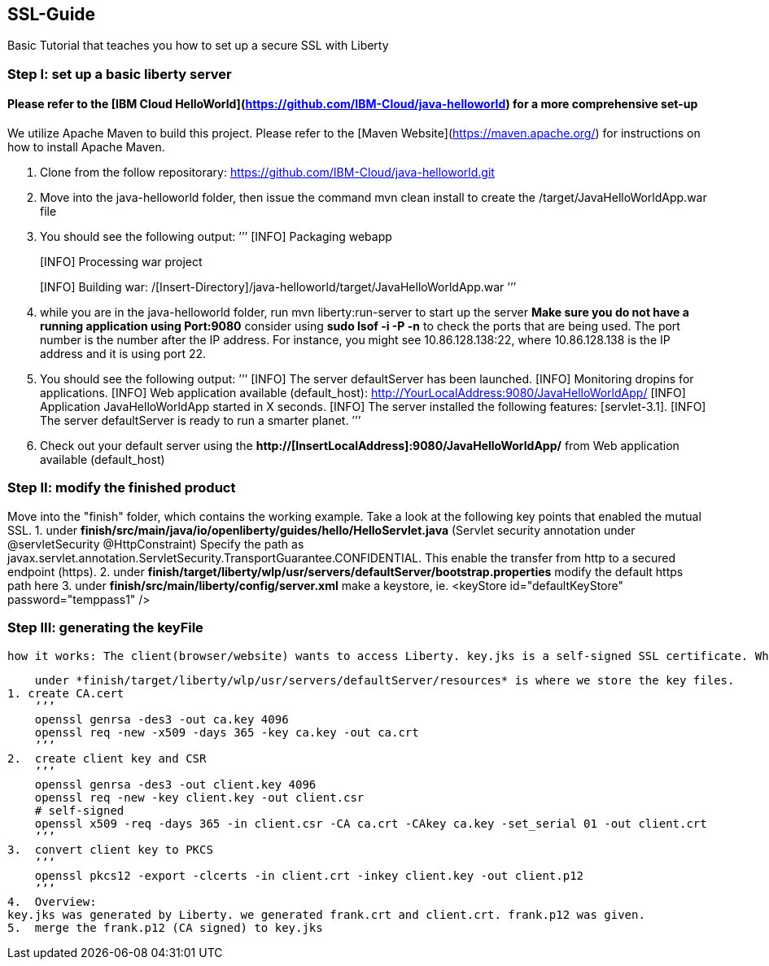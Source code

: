##  SSL-Guide

Basic Tutorial that teaches you how to set up a secure SSL with Liberty

### Step I: set up a basic liberty server
#### Please refer to the [IBM Cloud HelloWorld](https://github.com/IBM-Cloud/java-helloworld) for a more comprehensive set-up

We utilize Apache Maven to build this project. Please refer to the [Maven Website](https://maven.apache.org/) for instructions on how to install Apache Maven.

1.  Clone from the follow repositorary: https://github.com/IBM-Cloud/java-helloworld.git
2.  Move into the java-helloworld folder, then issue the command mvn clean install to create the /target/JavaHelloWorldApp.war file
3.  You should see the following output:
’’’
[INFO] Packaging webapp
[INFO] Assembling webapp [JavaHelloWorldApp] in [/[Insert-Directory]/java-helloworld/target/JavaHelloWorldApp-1.0-SNAPSHOT]
[INFO] Processing war project
[INFO] Copying webapp resources [/[Insert-Directory]/java-helloworld/src/main/webapp]
[INFO] Webapp assembled in [24 msecs]
[INFO] Building war: /[Insert-Directory]/java-helloworld/target/JavaHelloWorldApp.war
’’’
4.  while you are in the java-helloworld folder, run mvn liberty:run-server to start up the server 
    *Make sure you do not have a running application using Port:9080*
    consider using *sudo lsof -i -P -n* to check the ports that are being used. The port number is the number after the IP          address. For instance, you might see 10.86.128.138:22, where 10.86.128.138 is the IP address and it is using port 22.
5.  You should see the following output:
’’’
  [INFO]  The server defaultServer has been launched.
  [INFO]  Monitoring dropins for applications.
  [INFO]  Web application available (default_host): http://YourLocalAddress:9080/JavaHelloWorldApp/
  [INFO]  Application JavaHelloWorldApp started in X seconds.
  [INFO]  The server installed the following features: [servlet-3.1].
  [INFO]  The server defaultServer is ready to run a smarter planet.
’’’
6.  Check out your default server using the *http://[InsertLocalAddress]:9080/JavaHelloWorldApp/* from Web application available (default_host)
    
### Step II: modify the finished product

Move into the "finish" folder, which contains the working example. Take a look at the following key points that enabled the mutual SSL. 
    1. under *finish/src/main/java/io/openliberty/guides/hello/HelloServlet.java*
    (Servlet security annotation under @servletSecurity @HttpConstraint)
    Specify the path as javax.servlet.annotation.ServletSecurity.TransportGuarantee.CONFIDENTIAL. This enable the transfer from http to a secured endpoint (https).
    2. under *finish/target/liberty/wlp/usr/servers/defaultServer/bootstrap.properties*
    modify the default https path here
    3. under *finish/src/main/liberty/config/server.xml*
    make a keystore, ie. <keyStore id="defaultKeyStore" password="temppass1" />

### Step III: generating the keyFile
    how it works: The client(browser/website) wants to access Liberty. key.jks is a self-signed SSL certificate. When the client visits Liberty, it checks its certificate with list of trusted CAs. In this case, since the cerificate was self-signed, we need to add a browser exception saying that we trust this entity.

    under *finish/target/liberty/wlp/usr/servers/defaultServer/resources* is where we store the key files.
1. create CA.cert
    ’’’
    openssl genrsa -des3 -out ca.key 4096
    openssl req -new -x509 -days 365 -key ca.key -out ca.crt
    ’’’
2.  create client key and CSR
    ’’’
    openssl genrsa -des3 -out client.key 4096
    openssl req -new -key client.key -out client.csr
    # self-signed
    openssl x509 -req -days 365 -in client.csr -CA ca.crt -CAkey ca.key -set_serial 01 -out client.crt
    ’’’
3.  convert client key to PKCS
    ’’’
    openssl pkcs12 -export -clcerts -in client.crt -inkey client.key -out client.p12
    ’’’
4.  Overview:
key.jks was generated by Liberty. we generated frank.crt and client.crt. frank.p12 was given. 
5.  merge the frank.p12 (CA signed) to key.jks 
